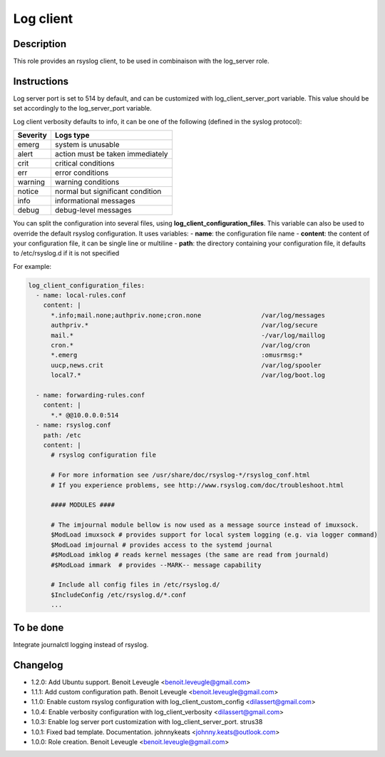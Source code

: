 Log client
----------

Description
^^^^^^^^^^^

This role provides an rsyslog client, to be used in combinaison with the log_server role.

Instructions
^^^^^^^^^^^^

Log server port is set to 514 by default, and can be customized with log_client_server_port variable.
This value should be set accordingly to the log_server_port variable.

Log client verbosity defaults to info, it can be one of the following (defined in the syslog protocol):

+----------+----------------------------------+
| Severity | Logs type                        |
+==========+==================================+
| emerg    | system is unusable               |
+----------+----------------------------------+
| alert    | action must be taken immediately |
+----------+----------------------------------+
| crit     | critical conditions              |
+----------+----------------------------------+
| err      | error conditions                 |
+----------+----------------------------------+
| warning  | warning conditions               |
+----------+----------------------------------+
| notice   | normal but significant condition |
+----------+----------------------------------+
| info     | informational messages           |
+----------+----------------------------------+
| debug    | debug-level messages             |
+----------+----------------------------------+


You can split the configuration into several files, using **log_client_configuration_files**.
This variable can also be used to override the default rsyslog configuration.
It uses variables:
- **name**: the configuration file name
- **content**: the content of your configuration file, it can be single line or multiline
- **path**: the directory containing your configuration file, it defaults to /etc/rsyslog.d if it is not specified

For example:

.. code-block:: yaml

  log_client_configuration_files:
    - name: local-rules.conf
      content: |
        *.info;mail.none;authpriv.none;cron.none                /var/log/messages
        authpriv.*                                              /var/log/secure
        mail.*                                                  -/var/log/maillog
        cron.*                                                  /var/log/cron
        *.emerg                                                 :omusrmsg:*
        uucp,news.crit                                          /var/log/spooler
        local7.*                                                /var/log/boot.log

    - name: forwarding-rules.conf
      content: |
        *.* @@10.0.0.0:514
    - name: rsyslog.conf
      path: /etc
      content: |
        # rsyslog configuration file

        # For more information see /usr/share/doc/rsyslog-*/rsyslog_conf.html
        # If you experience problems, see http://www.rsyslog.com/doc/troubleshoot.html

        #### MODULES ####

        # The imjournal module bellow is now used as a message source instead of imuxsock.
        $ModLoad imuxsock # provides support for local system logging (e.g. via logger command)
        $ModLoad imjournal # provides access to the systemd journal
        #$ModLoad imklog # reads kernel messages (the same are read from journald)
        #$ModLoad immark  # provides --MARK-- message capability

        # Include all config files in /etc/rsyslog.d/
        $IncludeConfig /etc/rsyslog.d/*.conf
        ...

To be done
^^^^^^^^^^

Integrate journalctl logging instead of rsyslog.

Changelog
^^^^^^^^^

* 1.2.0: Add Ubuntu support. Benoit Leveugle <benoit.leveugle@gmail.com>
* 1.1.1: Add custom configuration path. Benoit Leveugle <benoit.leveugle@gmail.com>
* 1.1.0: Enable custom rsyslog configuration with log_client_custom_config <dilassert@gmail.com>
* 1.0.4: Enable verbosity configuration with log_client_verbosity <dilassert@gmail.com>
* 1.0.3: Enable log server port customization with log_client_server_port. strus38
* 1.0.1: Fixed bad template. Documentation. johnnykeats <johnny.keats@outlook.com>
* 1.0.0: Role creation. Benoit Leveugle <benoit.leveugle@gmail.com>
